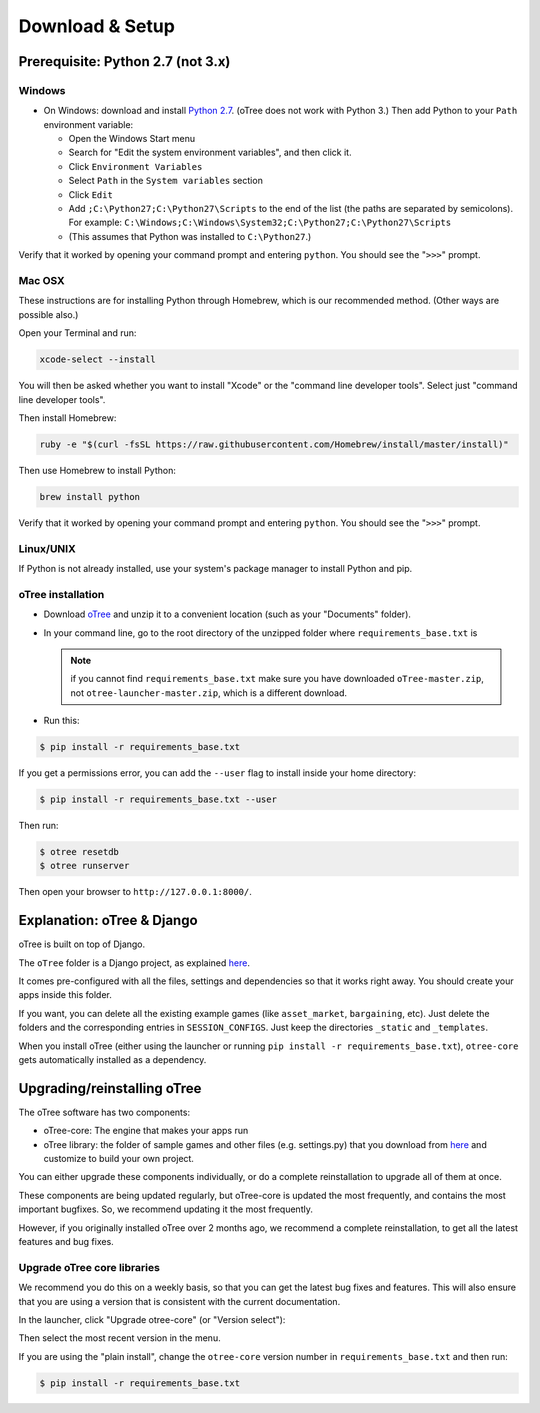 .. _setup:

Download & Setup
================

Prerequisite: Python 2.7 (not 3.x)
----------------------------------

Windows
~~~~~~~

*   On Windows: download and install
    `Python 2.7 <https://www.python.org/downloads/>`__. (oTree does not work with Python 3.)
    Then add Python to
    your ``Path`` environment variable:

    *   Open the Windows Start menu
    *   Search for "Edit the system environment variables", and then click it.
    *   Click ``Environment Variables``
    *   Select ``Path`` in the ``System variables`` section
    *   Click ``Edit``
    *   Add ``;C:\Python27;C:\Python27\Scripts`` to the end of the list
        (the paths are separated by semicolons). For example:
        ``C:\Windows;C:\Windows\System32;C:\Python27;C:\Python27\Scripts``
    *   (This assumes that Python was installed to ``C:\Python27``.)

Verify that it worked by opening your command prompt and
entering ``python``. You should see the "``>>>``" prompt.


Mac OSX
~~~~~~~

These instructions are for installing Python through Homebrew, which is our recommended method.
(Other ways are possible also.)

Open your Terminal and run:

.. code-block:: bash

    xcode-select --install

You will then be asked whether you want to install "Xcode" or the "command line developer tools".
Select just "command line developer tools".

Then install Homebrew:

.. code-block:: bash

    ruby -e "$(curl -fsSL https://raw.githubusercontent.com/Homebrew/install/master/install)"

Then use Homebrew to install Python:

.. code-block:: bash

    brew install python

Verify that it worked by opening your command prompt and
entering ``python``. You should see the "``>>>``" prompt.

Linux/UNIX
~~~~~~~~~~

If Python is not already installed, use your system's package manager to install Python and pip.


oTree installation
~~~~~~~~~~~~~~~~~~

*   Download `oTree <https://github.com/oTree-org/oTree/archive/master.zip>`__
    and unzip it to a convenient location (such as your "Documents" folder).
*   In your command line, go to the root directory of the unzipped folder
    where ``requirements_base.txt`` is

    .. note::

        if you cannot find ``requirements_base.txt``
        make sure you have downloaded ``oTree-master.zip``, not
        ``otree-launcher-master.zip``, which is a different download.

*   Run this:

.. code-block:: bash

    $ pip install -r requirements_base.txt

If you get a permissions error, you can add the ``--user`` flag to install inside your home directory:

.. code-block:: bash

    $ pip install -r requirements_base.txt --user

Then run:

.. code-block:: bash

    $ otree resetdb
    $ otree runserver

Then open your browser to ``http://127.0.0.1:8000/``.


Explanation: oTree & Django
---------------------------

oTree is built on top of Django.

The ``oTree`` folder is a Django project, as explained
`here <https://docs.djangoproject.com/en/1.8/intro/tutorial01/#creating-a-project>`__.

It comes pre-configured with all the files,
settings and dependencies so that it works right away.
You should create your apps inside this folder.

If you want, you can delete all the existing example games
(like ``asset_market``, ``bargaining``, etc).
Just delete the folders and the corresponding entries in ``SESSION_CONFIGS``.
Just keep the directories ``_static`` and ``_templates``.

When you install oTree (either using the launcher or running
``pip install -r requirements_base.txt``),
``otree-core`` gets automatically installed as a dependency.

.. _upgrade:

Upgrading/reinstalling oTree
----------------------------

The oTree software has two components:

-  oTree-core: The engine that makes your apps run
-  oTree library: the folder of sample games and other files (e.g. settings.py) that you download from `here <https://github.com/oTree-org/oTree>`__ and customize to build your own project.

You can either upgrade these components individually,
or do a complete reinstallation to upgrade all of them at once.

These components are being updated regularly,
but oTree-core is updated the most frequently, and contains the most important bugfixes.
So, we recommend updating it the most frequently.

However, if you originally installed oTree over 2 months ago,
we recommend a complete reinstallation,
to get all the latest features and bug fixes.

.. _upgrade-otree-core:

Upgrade oTree core libraries
~~~~~~~~~~~~~~~~~~~~~~~~~~~~

We recommend you do this on a weekly basis,
so that you can get the latest bug fixes and features.
This will also ensure that you are using a version that is consistent with the current documentation.

In the launcher, click "Upgrade otree-core" (or "Version select"):

.. image:: _static/setup/upgrade_otree_core.png

Then select the most recent version in the menu.

If you are using the "plain install", change the ``otree-core`` version number
in ``requirements_base.txt`` and then run:

.. code-block:: bash

    $ pip install -r requirements_base.txt



